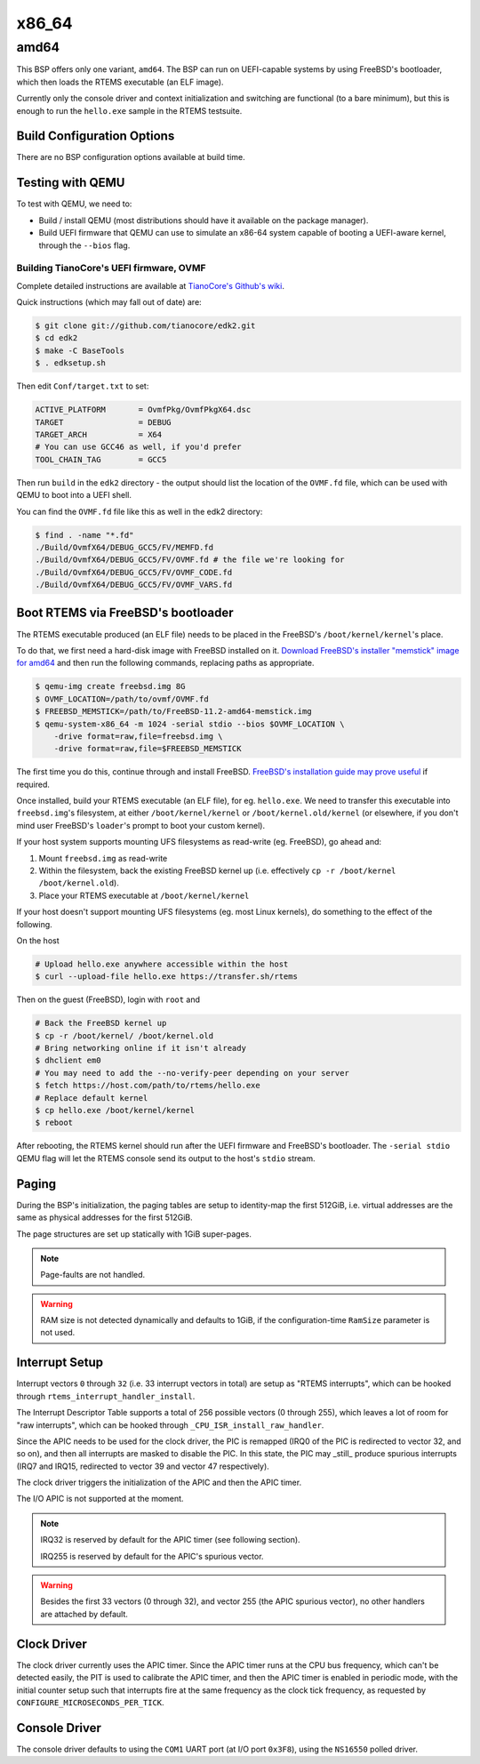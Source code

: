 .. SPDX-License-Identifier: CC-BY-SA-4.0

.. Copyright (C) 2018 Amaan Cheval <amaan.cheval@gmail.com>
.. Copyright (C) 2018 embedded brains GmbH & Co. KG

x86_64
******

amd64
=====

This BSP offers only one variant, ``amd64``. The BSP can run on UEFI-capable
systems by using FreeBSD's bootloader, which then loads the RTEMS executable (an
ELF image).

Currently only the console driver and context initialization and switching are
functional (to a bare minimum), but this is enough to run the ``hello.exe`` sample
in the RTEMS testsuite.

Build Configuration Options
---------------------------

There are no BSP configuration options available at build time.

Testing with QEMU
-----------------

To test with QEMU, we need to:

- Build / install QEMU (most distributions should have it available on the
  package manager).
- Build UEFI firmware that QEMU can use to simulate an x86-64 system capable of
  booting a UEFI-aware kernel, through the ``--bios`` flag.

Building TianoCore's UEFI firmware, OVMF
^^^^^^^^^^^^^^^^^^^^^^^^^^^^^^^^^^^^^^^^

Complete detailed instructions are available at `TianoCore's Github's wiki
<https://github.com/tianocore/tianocore.github.io/wiki/How-to-build-OVMF>`_.

Quick instructions (which may fall out of date) are:

.. code-block:: none

    $ git clone git://github.com/tianocore/edk2.git
    $ cd edk2
    $ make -C BaseTools
    $ . edksetup.sh

Then edit ``Conf/target.txt`` to set:

.. code-block:: ini

    ACTIVE_PLATFORM       = OvmfPkg/OvmfPkgX64.dsc
    TARGET                = DEBUG
    TARGET_ARCH           = X64
    # You can use GCC46 as well, if you'd prefer
    TOOL_CHAIN_TAG        = GCC5

Then run ``build`` in the ``edk2`` directory - the output should list the
location of the ``OVMF.fd`` file, which can be used with QEMU to boot into a UEFI
shell.

You can find the ``OVMF.fd`` file like this as well in the edk2 directory:

.. code-block:: none

    $ find . -name "*.fd"
    ./Build/OvmfX64/DEBUG_GCC5/FV/MEMFD.fd
    ./Build/OvmfX64/DEBUG_GCC5/FV/OVMF.fd # the file we're looking for
    ./Build/OvmfX64/DEBUG_GCC5/FV/OVMF_CODE.fd
    ./Build/OvmfX64/DEBUG_GCC5/FV/OVMF_VARS.fd

Boot RTEMS via FreeBSD's bootloader
-----------------------------------

The RTEMS executable produced (an ELF file) needs to be placed in the FreeBSD's
``/boot/kernel/kernel``'s place.

To do that, we first need a hard-disk image with FreeBSD installed on
it. `Download FreeBSD's installer "memstick" image for amd64
<https://www.freebsd.org/where.html>`_ and then run the following commands,
replacing paths as appropriate.

.. code-block:: none

  $ qemu-img create freebsd.img 8G
  $ OVMF_LOCATION=/path/to/ovmf/OVMF.fd
  $ FREEBSD_MEMSTICK=/path/to/FreeBSD-11.2-amd64-memstick.img
  $ qemu-system-x86_64 -m 1024 -serial stdio --bios $OVMF_LOCATION \
      -drive format=raw,file=freebsd.img \
      -drive format=raw,file=$FREEBSD_MEMSTICK

The first time you do this, continue through and install FreeBSD. `FreeBSD's
installation guide may prove useful
<https://www.freebsd.org/doc/handbook/bsdinstall-start.html>`_ if required.

Once installed, build your RTEMS executable (an ELF file), for
eg. ``hello.exe``. We need to transfer this executable into ``freebsd.img``'s
filesystem, at either ``/boot/kernel/kernel`` or ``/boot/kernel.old/kernel`` (or
elsewhere, if you don't mind user FreeBSD's ``loader``'s prompt to boot your
custom kernel).

If your host system supports mounting UFS filesystems as read-write
(eg. FreeBSD), go ahead and:

1. Mount ``freebsd.img`` as read-write
2. Within the filesystem, back the existing FreeBSD kernel up (i.e. effectively
   ``cp -r /boot/kernel /boot/kernel.old``).
3. Place your RTEMS executable at ``/boot/kernel/kernel``

If your host doesn't support mounting UFS filesystems (eg. most Linux kernels),
do something to the effect of the following.

On the host

.. code-block:: none

   # Upload hello.exe anywhere accessible within the host
   $ curl --upload-file hello.exe https://transfer.sh/rtems

Then on the guest (FreeBSD), login with ``root`` and

.. code-block:: none

   # Back the FreeBSD kernel up
   $ cp -r /boot/kernel/ /boot/kernel.old
   # Bring networking online if it isn't already
   $ dhclient em0
   # You may need to add the --no-verify-peer depending on your server
   $ fetch https://host.com/path/to/rtems/hello.exe
   # Replace default kernel
   $ cp hello.exe /boot/kernel/kernel
   $ reboot

After rebooting, the RTEMS kernel should run after the UEFI firmware and
FreeBSD's bootloader. The ``-serial stdio`` QEMU flag will let the RTEMS console
send its output to the host's ``stdio`` stream.

Paging
------

During the BSP's initialization, the paging tables are setup to identity-map the
first 512GiB, i.e. virtual addresses are the same as physical addresses for the
first 512GiB.

The page structures are set up statically with 1GiB super-pages.

.. note::
  Page-faults are not handled.

.. warning::
  RAM size is not detected dynamically and defaults to 1GiB, if the
  configuration-time ``RamSize`` parameter is not used.

Interrupt Setup
---------------

Interrupt vectors ``0`` through ``32`` (i.e. 33 interrupt vectors in total) are
setup as "RTEMS interrupts", which can be hooked through
``rtems_interrupt_handler_install``.

The Interrupt Descriptor Table supports a total of 256 possible vectors (0
through 255), which leaves a lot of room for "raw interrupts", which can be
hooked through ``_CPU_ISR_install_raw_handler``.

Since the APIC needs to be used for the clock driver, the PIC is remapped (IRQ0
of the PIC is redirected to vector 32, and so on), and then all interrupts are
masked to disable the PIC. In this state, the PIC may _still_ produce spurious
interrupts (IRQ7 and IRQ15, redirected to vector 39 and vector 47 respectively).

The clock driver triggers the initialization of the APIC and then the APIC
timer.

The I/O APIC is not supported at the moment.

.. note::
  IRQ32 is reserved by default for the APIC timer (see following section).

  IRQ255 is reserved by default for the APIC's spurious vector.

.. warning::
  Besides the first 33 vectors (0 through 32), and vector 255 (the APIC spurious
  vector), no other handlers are attached by default.

Clock Driver
------------

The clock driver currently uses the APIC timer. Since the APIC timer runs at the
CPU bus frequency, which can't be detected easily, the PIT is used to calibrate
the APIC timer, and then the APIC timer is enabled in periodic mode, with the
initial counter setup such that interrupts fire at the same frequency as the
clock tick frequency, as requested by ``CONFIGURE_MICROSECONDS_PER_TICK``.

Console Driver
--------------

The console driver defaults to using the ``COM1`` UART port (at I/O port
``0x3F8``), using the ``NS16550`` polled driver.
